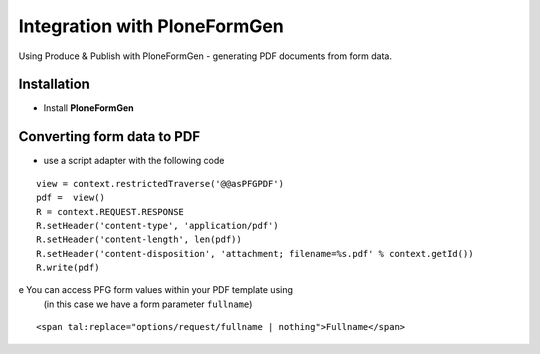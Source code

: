Integration with PloneFormGen
=============================

Using Produce & Publish with PloneFormGen - generating PDF
documents from form data.

Installation
~~~~~~~~~~~~

-  Install **PloneFormGen**

Converting form data to PDF
~~~~~~~~~~~~~~~~~~~~~~~~~~~

-  use a script adapter with the following code

::

    view = context.restrictedTraverse('@@asPFGPDF')
    pdf =  view()
    R = context.REQUEST.RESPONSE
    R.setHeader('content-type', 'application/pdf')
    R.setHeader('content-length', len(pdf))
    R.setHeader('content-disposition', 'attachment; filename=%s.pdf' % context.getId())
    R.write(pdf)


e  You can access PFG form values within your PDF template using
   (in this case we have a form parameter ``fullname``)

::

    <span tal:replace="options/request/fullname | nothing">Fullname</span>
